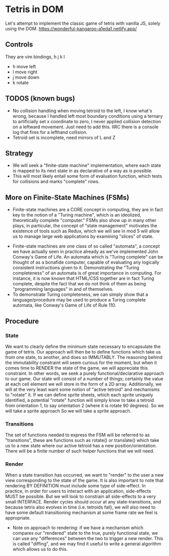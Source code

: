 * Tetris in DOM
Let's attempt to implement the classic game of tetris with vanilla JS, solely using the DOM.
https://wonderful-kangaroo-a1eda1.netlify.app/
** Controls
They are vim bindings, h j k l
- h move left
- l move right
- j move down
- k rotate
** TODOS (known bugs)
- No collision handling when moving tetroid to the left, I know what's wrong, because I handled left most boundary conditions using a ternary to artificially set x coordinate to zero, I never applied collision detection on a leftward movement. Just need to add this. IIRC there is a console log that fires for a lefthand collision.
- Tetroid set is incomplete, need mirrors of L and Z
** Strategy
- We will seek a "finite-state machine" implementation, where each state is mapped to its next state in as declarative of a way as is possible.
- This will most likely entail some form of evaluation function, which tests for collisions and marks "complete" rows.
** More on Finite-State Machines (FSMs)
 - Finite-state machines are a CORE concept in computing, they are in fact key to the notion of a "Turing machine", which is an ideolized, theoretically complete "computer." FSMs also show up in many other plays, in particular, the concept of "state management" motivates the existence of tools such as Redux, which we will see in mod 5 will allow us to manage large web applications by examining "slices" of state.
- Finite-state machines are one class of so called "automata", a concept we have actually seen in practice already as we've implemented John Conway's Game of Life. An automata which is "Turing complete" can be thought of as a bonafide computer, capable of evaluating any logically consistent instructions given to it. Demonstrating the "Turing completeness" of an automata is of great importance in computing. For instance, it is now known that HTML/CSS together are in fact Turing complete, despite the fact that we do not think of them as being "programming languages" in and of themselves.
- To demonstrate Turing completeness, we can simply show that a language/procedure may be used to produce a Turing complete automata, like Conway's Game of Life of Rule 110.
** Procedure
*** State
We want to clearly define the minimum state necessary to encapsulate the game of tetris. Our approach will then be to define functions which take us from one state, to another, and does so IMMUTABLY. The reasoning behind the immutability constraint will seem curious for the moment, but when it comes time to RENDER the state of the game, we will appreciate this constraint. In other words, we seek a purely functional/declarative approach to our game.
Our state will consist of a number of things; certainly the value at each cell element we will store in the form of a 2D array. Additionally, we will at the very least want some notion of "active tetroid" and mechanisms to "rotate" it. If we can define sprite sheets, which each sprite uniquely identified, a potential "rotate" function will simply know to take a tetroid from orientation 1, to say orientation 2 (where it is rotate 90 degrees). So we will take a sprite approach So we will take a sprite approach.
*** Transitions
The set of functions needed to express the FSM will be referred to as "transitions", these are functions such as rotate() or translate() which take us to a new state where our active tetroid has a new position/orientation. There will be a finite number of such helper functions that we will need.
*** Render
When a state transition has occurred, we want to "render" to the user a new view corresponding to the state of the game. It is also important to note that rendering BY DEFINITION must include some type of side-effect. In practice, in order for users to interact with an application, side-effects MUST be possible. But we will look to constrain all side-effects to a very small INTERFACE. Render cycles should occur at any state-transitions, and because tetris also evolves in time (i.e. tetroids fall), we will also need to have some default transitioning mechanism at some frame rate we feel is appropriate.
- Note on approach to rendering: if we have a mechanism which compares our "rendered" state to the true, purely functional state, we can use any "differences" between the two to trigger a new render. This is called "diffing", and we may find it useful to write a general algorithm which allows us to do this.
